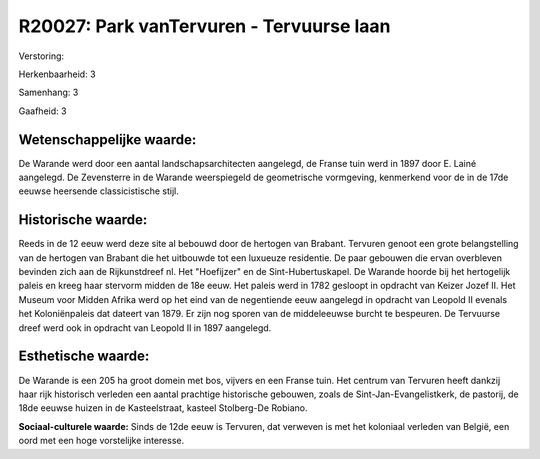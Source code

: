 R20027: Park vanTervuren - Tervuurse laan
=========================================

Verstoring:

Herkenbaarheid: 3

Samenhang: 3

Gaafheid: 3


Wetenschappelijke waarde:
~~~~~~~~~~~~~~~~~~~~~~~~~

De Warande werd door een aantal landschapsarchitecten aangelegd, de
Franse tuin werd in 1897 door E. Lainé aangelegd. De Zevensterre in de
Warande weerspiegeld de geometrische vormgeving, kenmerkend voor de in
de 17de eeuwse heersende classicistische stijl.


Historische waarde:
~~~~~~~~~~~~~~~~~~~

Reeds in de 12 eeuw werd deze site al bebouwd door de hertogen van
Brabant. Tervuren genoot een grote belangstelling van de hertogen van
Brabant die het uitbouwde tot een luxueuze residentie. De paar gebouwen
die ervan overbleven bevinden zich aan de Rijkunstdreef nl. Het
"Hoefijzer" en de Sint-Hubertuskapel. De Warande hoorde bij het
hertogelijk paleis en kreeg haar stervorm midden de 18e eeuw. Het paleis
werd in 1782 gesloopt in opdracht van Keizer Jozef II. Het Museum voor
Midden Afrika werd op het eind van de negentiende eeuw aangelegd in
opdracht van Leopold II evenals het Koloniënpaleis dat dateert van 1879.
Er zijn nog sporen van de middeleeuwse burcht te bespeuren. De Tervuurse
dreef werd ook in opdracht van Leopold II in 1897 aangelegd.


Esthetische waarde:
~~~~~~~~~~~~~~~~~~~

De Warande is een 205 ha groot domein met bos, vijvers en een Franse
tuin. Het centrum van Tervuren heeft dankzij haar rijk historisch
verleden een aantal prachtige historische gebouwen, zoals de
Sint-Jan-Evangelistkerk, de pastorij, de 18de eeuwse huizen in de
Kasteelstraat, kasteel Stolberg-De Robiano.

**Sociaal-culturele waarde:**
Sinds de 12de eeuw is Tervuren, dat verweven is met het koloniaal
verleden van België, een oord met een hoge vorstelijke interesse.



